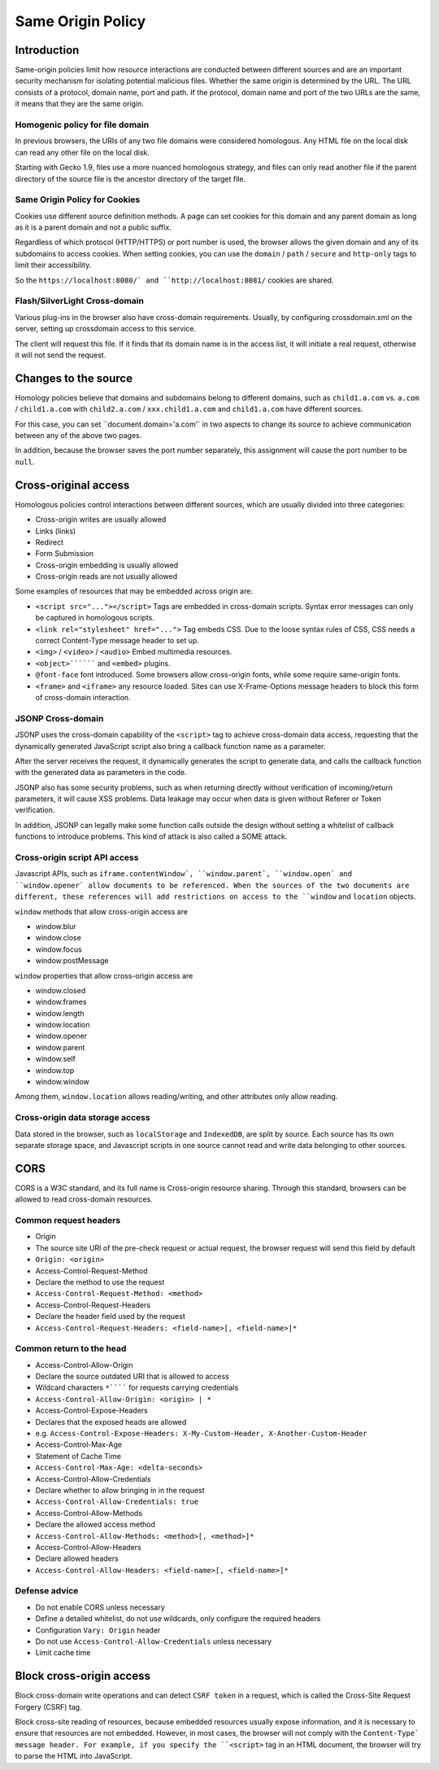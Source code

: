 Same Origin Policy
========================================

Introduction
----------------------------------------
Same-origin policies limit how resource interactions are conducted between different sources and are an important security mechanism for isolating potential malicious files.
Whether the same origin is determined by the URL. The URL consists of a protocol, domain name, port and path. If the protocol, domain name and port of the two URLs are the same, it means that they are the same origin.

Homogenic policy for file domain
~~~~~~~~~~~~~~~~~~~~~~~~~~~~~~~~~~~~~~~~
In previous browsers, the URIs of any two file domains were considered homologous. Any HTML file on the local disk can read any other file on the local disk.

Starting with Gecko 1.9, files use a more nuanced homologous strategy, and files can only read another file if the parent directory of the source file is the ancestor directory of the target file.

Same Origin Policy for Cookies
~~~~~~~~~~~~~~~~~~~~~~~~~~~~~~~~~~~~~~~~
Cookies use different source definition methods. A page can set cookies for this domain and any parent domain as long as it is a parent domain and not a public suffix.

Regardless of which protocol (HTTP/HTTPS) or port number is used, the browser allows the given domain and any of its subdomains to access cookies. When setting cookies, you can use the ``domain`` / ``path`` / ``secure`` and ``http-only`` tags to limit their accessibility.

So the ``https://localhost:8080/` and ``http://localhost:8081/`` cookies are shared.

Flash/SilverLight Cross-domain
~~~~~~~~~~~~~~~~~~~~~~~~~~~~~~~~~~~~~~~~
Various plug-ins in the browser also have cross-domain requirements. Usually, by configuring crossdomain.xml on the server, setting up crossdomain access to this service.

The client will request this file. If it finds that its domain name is in the access list, it will initiate a real request, otherwise it will not send the request.

Changes to the source
----------------------------------------
Homology policies believe that domains and subdomains belong to different domains, such as ``child1.a.com`` vs. ``a.com`` / ``child1.a.com`` with ``child2.a.com`` / ``xxx.child1.a.com`` and ``child1.a.com`` have different sources.

For this case, you can set ``document.domain='a.com'` in two aspects to change its source to achieve communication between any of the above two pages.

In addition, because the browser saves the port number separately, this assignment will cause the port number to be ``null``.

Cross-original access
----------------------------------------
Homologous policies control interactions between different sources, which are usually divided into three categories:

+ Cross-origin writes are usually allowed
+ Links (links)
+ Redirect
+ Form Submission
+ Cross-origin embedding is usually allowed
+ Cross-origin reads are not usually allowed

Some examples of resources that may be embedded across origin are:

+ ``<script src="..."></script>`` Tags are embedded in cross-domain scripts. Syntax error messages can only be captured in homologous scripts.
+ ``<link rel="stylesheet" href="...">`` Tag embeds CSS. Due to the loose syntax rules of CSS, CSS needs a correct Content-Type message header to set up.
+ ``<img>`` / ``<video>`` / ``<audio>`` Embed multimedia resources.
+ ``<object>```````` and ``<embed>`` plugins.
+ ``@font-face`` font introduced. Some browsers allow cross-origin fonts, while some require same-origin fonts.
+ ``<frame>`` and ``<iframe>`` any resource loaded. Sites can use X-Frame-Options message headers to block this form of cross-domain interaction.

JSONP Cross-domain
~~~~~~~~~~~~~~~~~~~~~~~~~~~~~~~~~~~~~~~~
JSONP uses the cross-domain capability of the ``<script>`` tag to achieve cross-domain data access, requesting that the dynamically generated JavaScript script also bring a callback function name as a parameter.

After the server receives the request, it dynamically generates the script to generate data, and calls the callback function with the generated data as parameters in the code.

JSONP also has some security problems, such as when returning directly without verification of incoming/return parameters, it will cause XSS problems. Data leakage may occur when data is given without Referer or Token verification.

In addition, JSONP can legally make some function calls outside the design without setting a whitelist of callback functions to introduce problems. This kind of attack is also called a SOME attack.

Cross-origin script API access
~~~~~~~~~~~~~~~~~~~~~~~~~~~~~~~~~~~~~~~~
Javascript APIs, such as ``iframe.contentWindow`, ``window.parent`, ``window.open` and ``window.opener` allow documents to be referenced. When the sources of the two documents are different, these references will add restrictions on access to the ``window`` and ``location`` objects.

``window`` methods that allow cross-origin access are

- window.blur
- window.close
- window.focus
- window.postMessage

``window`` properties that allow cross-origin access are

- window.closed
- window.frames
- window.length
- window.location
- window.opener
- window.parent
- window.self
- window.top
- window.window

Among them, ``window.location`` allows reading/writing, and other attributes only allow reading.

Cross-origin data storage access
~~~~~~~~~~~~~~~~~~~~~~~~~~~~~~~~~~~~~~~~
Data stored in the browser, such as ``localStorage`` and ``IndexedDB``, are split by source. Each source has its own separate storage space, and Javascript scripts in one source cannot read and write data belonging to other sources.

CORS
----------------------------------------
CORS is a W3C standard, and its full name is Cross-origin resource sharing. Through this standard, browsers can be allowed to read cross-domain resources.

Common request headers
~~~~~~~~~~~~~~~~~~~~~~~~~~~~~~~~~~~~~~~~
- Origin
- The source site URI of the pre-check request or actual request, the browser request will send this field by default
- ``Origin: <origin>``
- Access-Control-Request-Method
- Declare the method to use the request
- ``Access-Control-Request-Method: <method>``
- Access-Control-Request-Headers
- Declare the header field used by the request
- ``Access-Control-Request-Headers: <field-name>[, <field-name>]*``

Common return to the head
~~~~~~~~~~~~~~~~~~~~~~~~~~~~~~~~~~~~~~~~
- Access-Control-Allow-Origin
- Declare the source outdated URI that is allowed to access
- Wildcard characters ``*`````` for requests carrying credentials
- ``Access-Control-Allow-Origin: <origin> | *``
- Access-Control-Expose-Headers
- Declares that the exposed heads are allowed
- e.g. ``Access-Control-Expose-Headers: X-My-Custom-Header, X-Another-Custom-Header``
- Access-Control-Max-Age
- Statement of Cache Time
- ``Access-Control-Max-Age: <delta-seconds>``
- Access-Control-Allow-Credentials
- Declare whether to allow bringing in in the request
- ``Access-Control-Allow-Credentials: true``
- Access-Control-Allow-Methods
- Declare the allowed access method
- ``Access-Control-Allow-Methods: <method>[, <method>]*``
- Access-Control-Allow-Headers
- Declare allowed headers
- ``Access-Control-Allow-Headers: <field-name>[, <field-name>]*``

Defense advice
~~~~~~~~~~~~~~~~~~~~~~~~~~~~~~~~~~~~~~~~
- Do not enable CORS unless necessary
- Define a detailed whitelist, do not use wildcards, only configure the required headers
- Configuration ``Vary: Origin`` header
- Do not use ``Access-Control-Allow-Credentials`` unless necessary
- Limit cache time

Block cross-origin access
----------------------------------------
Block cross-domain write operations and can detect ``CSRF token`` in a request, which is called the Cross-Site Request Forgery (CSRF) tag.

Block cross-site reading of resources, because embedded resources usually expose information, and it is necessary to ensure that resources are not embedded. However, in most cases, the browser will not comply with the ``Content-Type` message header. For example, if you specify the ``<script>`` tag in an HTML document, the browser will try to parse the HTML into JavaScript.
